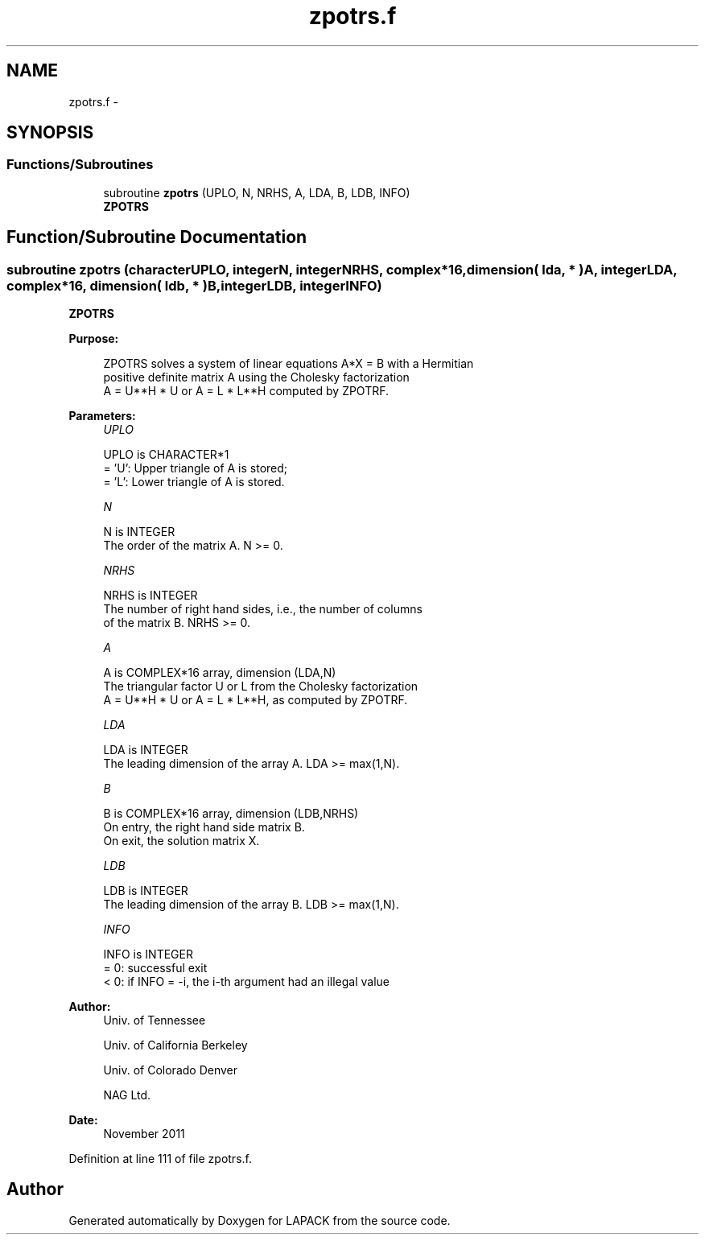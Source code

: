 .TH "zpotrs.f" 3 "Sat Nov 16 2013" "Version 3.4.2" "LAPACK" \" -*- nroff -*-
.ad l
.nh
.SH NAME
zpotrs.f \- 
.SH SYNOPSIS
.br
.PP
.SS "Functions/Subroutines"

.in +1c
.ti -1c
.RI "subroutine \fBzpotrs\fP (UPLO, N, NRHS, A, LDA, B, LDB, INFO)"
.br
.RI "\fI\fBZPOTRS\fP \fP"
.in -1c
.SH "Function/Subroutine Documentation"
.PP 
.SS "subroutine zpotrs (characterUPLO, integerN, integerNRHS, complex*16, dimension( lda, * )A, integerLDA, complex*16, dimension( ldb, * )B, integerLDB, integerINFO)"

.PP
\fBZPOTRS\fP  
.PP
\fBPurpose: \fP
.RS 4

.PP
.nf
 ZPOTRS solves a system of linear equations A*X = B with a Hermitian
 positive definite matrix A using the Cholesky factorization
 A = U**H * U or A = L * L**H computed by ZPOTRF.
.fi
.PP
 
.RE
.PP
\fBParameters:\fP
.RS 4
\fIUPLO\fP 
.PP
.nf
          UPLO is CHARACTER*1
          = 'U':  Upper triangle of A is stored;
          = 'L':  Lower triangle of A is stored.
.fi
.PP
.br
\fIN\fP 
.PP
.nf
          N is INTEGER
          The order of the matrix A.  N >= 0.
.fi
.PP
.br
\fINRHS\fP 
.PP
.nf
          NRHS is INTEGER
          The number of right hand sides, i.e., the number of columns
          of the matrix B.  NRHS >= 0.
.fi
.PP
.br
\fIA\fP 
.PP
.nf
          A is COMPLEX*16 array, dimension (LDA,N)
          The triangular factor U or L from the Cholesky factorization
          A = U**H * U or A = L * L**H, as computed by ZPOTRF.
.fi
.PP
.br
\fILDA\fP 
.PP
.nf
          LDA is INTEGER
          The leading dimension of the array A.  LDA >= max(1,N).
.fi
.PP
.br
\fIB\fP 
.PP
.nf
          B is COMPLEX*16 array, dimension (LDB,NRHS)
          On entry, the right hand side matrix B.
          On exit, the solution matrix X.
.fi
.PP
.br
\fILDB\fP 
.PP
.nf
          LDB is INTEGER
          The leading dimension of the array B.  LDB >= max(1,N).
.fi
.PP
.br
\fIINFO\fP 
.PP
.nf
          INFO is INTEGER
          = 0:  successful exit
          < 0:  if INFO = -i, the i-th argument had an illegal value
.fi
.PP
 
.RE
.PP
\fBAuthor:\fP
.RS 4
Univ\&. of Tennessee 
.PP
Univ\&. of California Berkeley 
.PP
Univ\&. of Colorado Denver 
.PP
NAG Ltd\&. 
.RE
.PP
\fBDate:\fP
.RS 4
November 2011 
.RE
.PP

.PP
Definition at line 111 of file zpotrs\&.f\&.
.SH "Author"
.PP 
Generated automatically by Doxygen for LAPACK from the source code\&.
